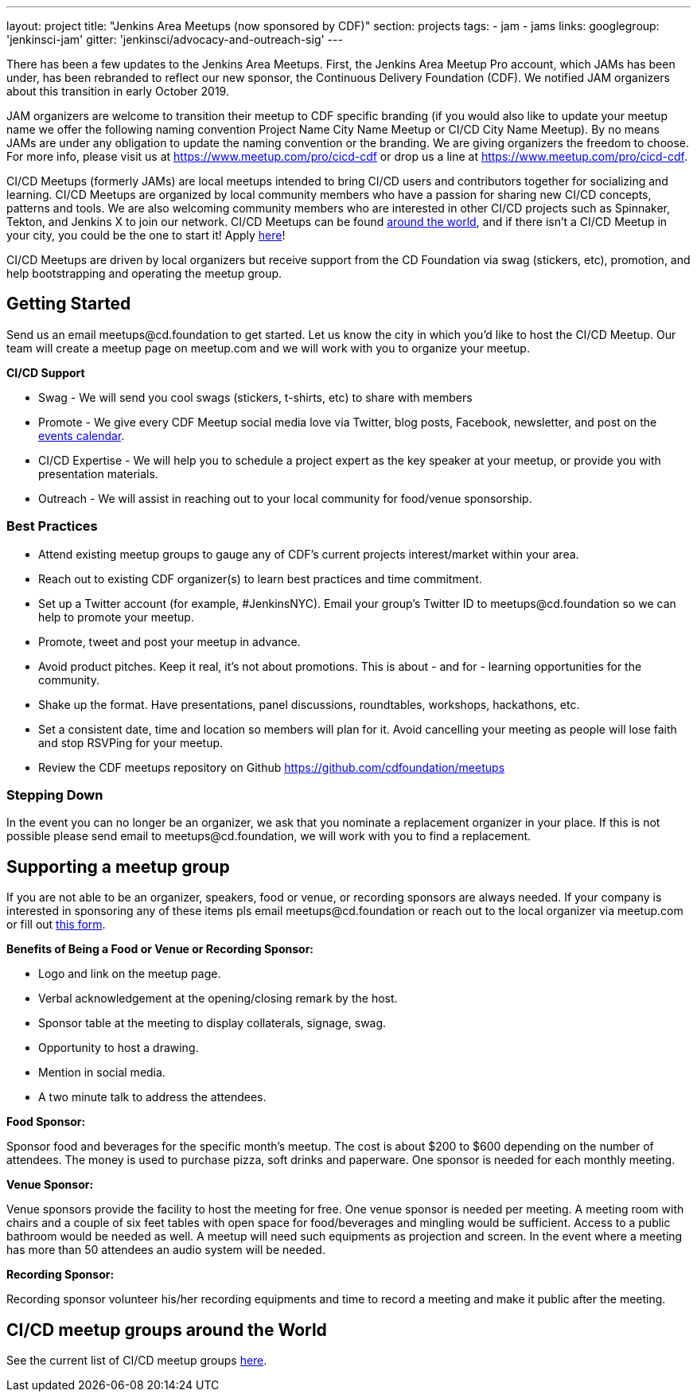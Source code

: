 ---
layout: project
title: "Jenkins Area Meetups (now sponsored by CDF)"
section: projects
tags:
- jam
- jams
links:
  googlegroup: 'jenkinsci-jam'
  gitter: 'jenkinsci/advocacy-and-outreach-sig'
---

There has been a few updates to the Jenkins Area Meetups. First, the Jenkins Area Meetup Pro account, which JAMs has been under, has been rebranded to reflect our new sponsor, the Continuous Delivery Foundation (CDF). We notified JAM organizers about this transition in early October 2019. 

JAM organizers are welcome to transition their meetup to CDF specific branding (if you would also like to update your meetup name we offer the following naming convention Project Name City Name Meetup or CI/CD City Name Meetup). By no means JAMs are under any obligation to update the naming convention or the branding. We are giving organizers the freedom to choose. For more info, please visit us at https://www.meetup.com/pro/cicd-cdf or drop us a line at https://www.meetup.com/pro/cicd-cdf.
 
CI/CD Meetups (formerly JAMs) are local meetups intended to bring CI/CD users and contributors together for socializing and learning. CI/CD Meetups are organized by local community members who have a passion for sharing new CI/CD concepts, patterns and tools. We are also welcoming community members who are interested in other CI/CD projects such as Spinnaker, Tekton, and Jenkins X to join our network. CI/CD Meetups can be found link:https://www.meetup.com/pro/cicd-cdf[around the world], and if there isn’t a CI/CD Meetup in your city, you could be the one to start it! Apply link:https://docs.google.com/forms/d/e/1FAIpQLSeaoOkc-1FAcyYbD7TYOjJoiXbX7cQTArRACsps2g1VG7xgew/viewform[here]! 
 
CI/CD Meetups are driven by local organizers but receive support from the CD Foundation via swag (stickers, etc), promotion, and help bootstrapping and operating the meetup group.

== Getting Started

Send us an email meetups@cd.foundation to get started. Let us know the city in which you’d like to host the CI/CD Meetup. Our team will create a meetup page on meetup.com and we will work with you to organize your meetup.

*CI/CD Support*

* Swag - We will send you cool swags (stickers, t-shirts, etc) to share with members
* Promote - We give every CDF Meetup social media love via Twitter, blog posts, Facebook, newsletter, and post on the link:https://cd.foundation/events/list/[events calendar].
* CI/CD Expertise - We will help you to schedule a project expert as the key speaker at your meetup, or provide you with presentation materials.
* Outreach - We will assist in reaching out to your local community for food/venue sponsorship.

=== Best Practices

* Attend existing meetup groups to gauge any of CDF's current projects interest/market within your area.
* Reach out to existing CDF organizer(s) to learn best practices and time commitment.
* Set up a Twitter account (for example, #JenkinsNYC). Email your group’s Twitter ID to meetups@cd.foundation so we can help to promote your meetup.
* Promote, tweet and post your meetup in advance.
* Avoid product pitches. Keep it real, it’s not about promotions. This is about - and for - learning opportunities for the community.
* Shake up the format. Have presentations, panel discussions, roundtables, workshops, hackathons, etc.
* Set a consistent date, time and location so members will plan for it. Avoid cancelling your meeting as people will lose faith and stop RSVPing for your meetup.
* Review the CDF meetups repository on Github https://github.com/cdfoundation/meetups

=== Stepping Down

In the event you can no longer be an organizer, we ask that you nominate a
replacement organizer in your place. If this is not possible please send email
to meetups@cd.foundation, we will work with you to find a replacement.

== Supporting a meetup group

If you are not able to be an organizer, speakers, food or venue, or recording sponsors are always needed. If your company is interested in sponsoring any of these items pls email meetups@cd.foundation or reach out to the local organizer via meetup.com or fill out link:https://docs.google.com/a/cloudbees.com/forms/d/1dGpwxpwoJDHR3fTlIcFXO8GZVpx5i_dWUlbi9LKolX4/edit[this form]. 

*Benefits of Being a Food or Venue or Recording Sponsor:*

* Logo and link on the meetup page.
* Verbal acknowledgement at the opening/closing remark by the host.
* Sponsor table at the meeting to display collaterals, signage, swag.
* Opportunity to host a drawing.
* Mention in social media.
* A two minute talk to address the attendees.

*Food Sponsor:*

Sponsor food and beverages for the specific month's meetup. The cost is about
$200 to $600 depending on the number of attendees. The money is used to
purchase pizza, soft drinks and paperware. One sponsor is needed for each
monthly meeting.

*Venue Sponsor:*

Venue sponsors provide the facility to host the meeting for free. One venue sponsor is needed per meeting. A meeting room with chairs and a couple of six feet tables with open space for food/beverages and mingling would be sufficient. Access to a public bathroom would be needed as well. A meetup will need such equipments as projection and screen. In the event where a meeting has more than 50 attendees an audio system will be needed.

*Recording Sponsor:*

Recording sponsor volunteer his/her recording equipments and time to record a
meeting and make it public after the meeting.

== CI/CD meetup groups around the World

See the current list of CI/CD meetup groups link:https://www.meetup.com/pro/cicd-cdf[here].



